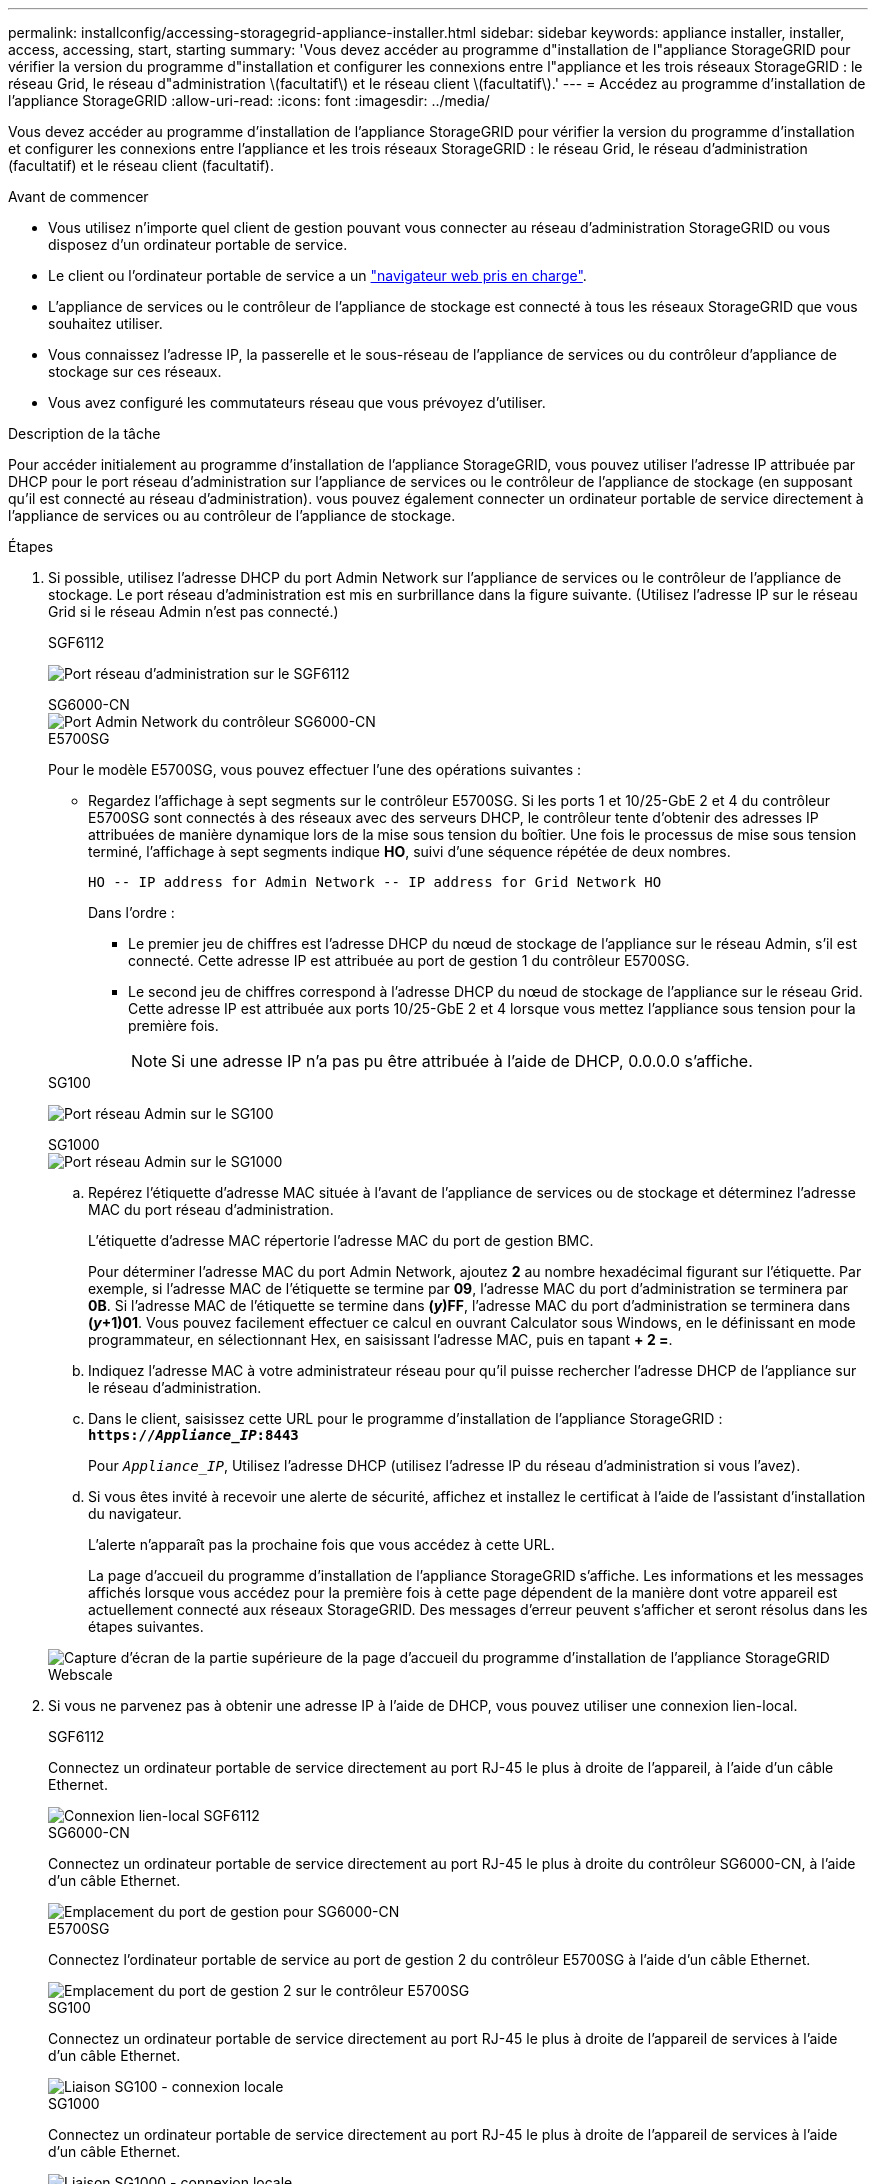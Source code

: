---
permalink: installconfig/accessing-storagegrid-appliance-installer.html 
sidebar: sidebar 
keywords: appliance installer, installer, access, accessing, start, starting 
summary: 'Vous devez accéder au programme d"installation de l"appliance StorageGRID pour vérifier la version du programme d"installation et configurer les connexions entre l"appliance et les trois réseaux StorageGRID : le réseau Grid, le réseau d"administration \(facultatif\) et le réseau client \(facultatif\).' 
---
= Accédez au programme d'installation de l'appliance StorageGRID
:allow-uri-read: 
:icons: font
:imagesdir: ../media/


[role="lead"]
Vous devez accéder au programme d'installation de l'appliance StorageGRID pour vérifier la version du programme d'installation et configurer les connexions entre l'appliance et les trois réseaux StorageGRID : le réseau Grid, le réseau d'administration (facultatif) et le réseau client (facultatif).

.Avant de commencer
* Vous utilisez n'importe quel client de gestion pouvant vous connecter au réseau d'administration StorageGRID ou vous disposez d'un ordinateur portable de service.
* Le client ou l'ordinateur portable de service a un link:../admin/web-browser-requirements.html["navigateur web pris en charge"].
* L'appliance de services ou le contrôleur de l'appliance de stockage est connecté à tous les réseaux StorageGRID que vous souhaitez utiliser.
* Vous connaissez l'adresse IP, la passerelle et le sous-réseau de l'appliance de services ou du contrôleur d'appliance de stockage sur ces réseaux.
* Vous avez configuré les commutateurs réseau que vous prévoyez d'utiliser.


.Description de la tâche
Pour accéder initialement au programme d'installation de l'appliance StorageGRID, vous pouvez utiliser l'adresse IP attribuée par DHCP pour le port réseau d'administration sur l'appliance de services ou le contrôleur de l'appliance de stockage (en supposant qu'il est connecté au réseau d'administration). vous pouvez également connecter un ordinateur portable de service directement à l'appliance de services ou au contrôleur de l'appliance de stockage.

.Étapes
. Si possible, utilisez l'adresse DHCP du port Admin Network sur l'appliance de services ou le contrôleur de l'appliance de stockage. Le port réseau d'administration est mis en surbrillance dans la figure suivante. (Utilisez l'adresse IP sur le réseau Grid si le réseau Admin n'est pas connecté.)
+
[role="tabbed-block"]
====
.SGF6112
--
image:../media/sg6100_admin_network_port.png["Port réseau d'administration sur le SGF6112"]

--
.SG6000-CN
--
image::../media/sg6000_cn_admin_network_port.png[Port Admin Network du contrôleur SG6000-CN]

--
.E5700SG
--
Pour le modèle E5700SG, vous pouvez effectuer l'une des opérations suivantes :

** Regardez l'affichage à sept segments sur le contrôleur E5700SG. Si les ports 1 et 10/25-GbE 2 et 4 du contrôleur E5700SG sont connectés à des réseaux avec des serveurs DHCP, le contrôleur tente d'obtenir des adresses IP attribuées de manière dynamique lors de la mise sous tension du boîtier. Une fois le processus de mise sous tension terminé, l'affichage à sept segments indique *HO*, suivi d'une séquence répétée de deux nombres.
+
[listing]
----
HO -- IP address for Admin Network -- IP address for Grid Network HO
----
+
Dans l'ordre :

+
*** Le premier jeu de chiffres est l'adresse DHCP du nœud de stockage de l'appliance sur le réseau Admin, s'il est connecté. Cette adresse IP est attribuée au port de gestion 1 du contrôleur E5700SG.
*** Le second jeu de chiffres correspond à l'adresse DHCP du nœud de stockage de l'appliance sur le réseau Grid. Cette adresse IP est attribuée aux ports 10/25-GbE 2 et 4 lorsque vous mettez l'appliance sous tension pour la première fois.
+

NOTE: Si une adresse IP n'a pas pu être attribuée à l'aide de DHCP, 0.0.0.0 s'affiche.





--
.SG100
--
image:../media/sg100_admin_network_port.png["Port réseau Admin sur le SG100"]

--
.SG1000
--
image::../media/sg1000_admin_network_port.png[Port réseau Admin sur le SG1000]

--
====
+
.. Repérez l'étiquette d'adresse MAC située à l'avant de l'appliance de services ou de stockage et déterminez l'adresse MAC du port réseau d'administration.
+
L'étiquette d'adresse MAC répertorie l'adresse MAC du port de gestion BMC.

+
Pour déterminer l'adresse MAC du port Admin Network, ajoutez *2* au nombre hexadécimal figurant sur l'étiquette. Par exemple, si l'adresse MAC de l'étiquette se termine par *09*, l'adresse MAC du port d'administration se terminera par *0B*. Si l'adresse MAC de l'étiquette se termine dans *(_y_)FF*, l'adresse MAC du port d'administration se terminera dans *(_y_+1)01*. Vous pouvez facilement effectuer ce calcul en ouvrant Calculator sous Windows, en le définissant en mode programmateur, en sélectionnant Hex, en saisissant l'adresse MAC, puis en tapant *+ 2 =*.

.. Indiquez l'adresse MAC à votre administrateur réseau pour qu'il puisse rechercher l'adresse DHCP de l'appliance sur le réseau d'administration.
.. Dans le client, saisissez cette URL pour le programme d'installation de l'appliance StorageGRID : +
`*https://_Appliance_IP_:8443*`
+
Pour `_Appliance_IP_`, Utilisez l'adresse DHCP (utilisez l'adresse IP du réseau d'administration si vous l'avez).

.. Si vous êtes invité à recevoir une alerte de sécurité, affichez et installez le certificat à l'aide de l'assistant d'installation du navigateur.
+
L'alerte n'apparaît pas la prochaine fois que vous accédez à cette URL.

+
La page d'accueil du programme d'installation de l'appliance StorageGRID s'affiche. Les informations et les messages affichés lorsque vous accédez pour la première fois à cette page dépendent de la manière dont votre appareil est actuellement connecté aux réseaux StorageGRID. Des messages d'erreur peuvent s'afficher et seront résolus dans les étapes suivantes.

+
image::../media/appliance_installer_home_5700_5600.png[Capture d'écran de la partie supérieure de la page d'accueil du programme d'installation de l'appliance StorageGRID Webscale]



. Si vous ne parvenez pas à obtenir une adresse IP à l'aide de DHCP, vous pouvez utiliser une connexion lien-local.
+
[role="tabbed-block"]
====
.SGF6112
--
Connectez un ordinateur portable de service directement au port RJ-45 le plus à droite de l'appareil, à l'aide d'un câble Ethernet.

image::../media/sg6100_link_local_port.png[Connexion lien-local SGF6112]

--
.SG6000-CN
--
Connectez un ordinateur portable de service directement au port RJ-45 le plus à droite du contrôleur SG6000-CN, à l'aide d'un câble Ethernet.

image::../media/sg6000_cn_link_local_port.png[Emplacement du port de gestion pour SG6000-CN]

--
.E5700SG
--
Connectez l'ordinateur portable de service au port de gestion 2 du contrôleur E5700SG à l'aide d'un câble Ethernet.

image::../media/e5700sg_mgmt_port_2.gif[Emplacement du port de gestion 2 sur le contrôleur E5700SG]

--
.SG100
--
Connectez un ordinateur portable de service directement au port RJ-45 le plus à droite de l'appareil de services à l'aide d'un câble Ethernet.

image::../media/sg100_link_local_port.png[Liaison SG100 - connexion locale]

--
.SG1000
--
Connectez un ordinateur portable de service directement au port RJ-45 le plus à droite de l'appareil de services à l'aide d'un câble Ethernet.

image::../media/sg1000_link_local_port.png[Liaison SG1000 - connexion locale]

--
====
+
.. Ouvrez un navigateur Web sur l'ordinateur portable de service.
.. Entrez l'URL suivante pour le programme d'installation de l'appliance StorageGRID : +
`*\https://169.254.0.1:8443*`
+
La page d'accueil du programme d'installation de l'appliance StorageGRID s'affiche. Les informations et les messages affichés lorsque vous accédez pour la première fois à cette page dépendent de la manière dont votre appareil est actuellement connecté aux réseaux StorageGRID. Des messages d'erreur peuvent s'afficher et seront résolus dans les étapes suivantes.

+

NOTE: Si vous ne pouvez pas accéder à la page d'accueil via une connexion lien-local, configurez l'adresse IP de l'ordinateur portable de service en tant que `169.254.0.2`, et réessayez.





.Une fois que vous avez terminé
Après avoir accédé au programme d'installation de l'appliance StorageGRID :

* Vérifiez que la version du programme d'installation de l'appliance StorageGRID installée sur l'appliance correspond à la version logicielle installée sur votre système StorageGRID. Mettez à niveau le programme d'installation de l'appliance StorageGRID, si nécessaire.
+
link:verifying-and-upgrading-storagegrid-appliance-installer-version.html["Vérifiez et mettez à niveau la version du programme d'installation de l'appliance StorageGRID"]

* Vérifiez tous les messages affichés sur la page d'accueil du programme d'installation de l'appliance StorageGRID et configurez la configuration du lien et la configuration IP, selon les besoins.
+
image::../media/appliance_installer_home_services_appliance.png[Accueil du programme d'installation de l'appareil - SG100 et SG1000]


